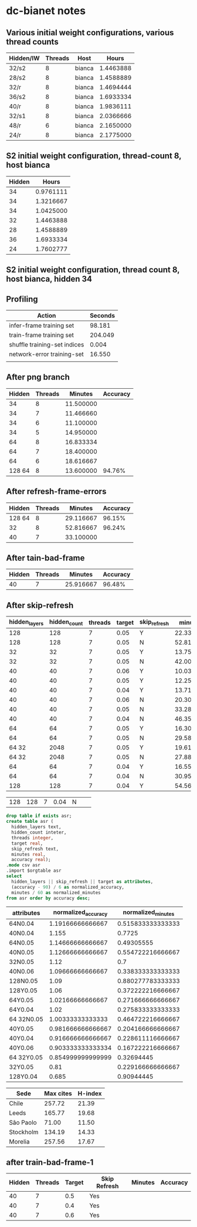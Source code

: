 * dc-bianet notes
** Various initial weight configurations, various thread counts
 | Hidden/IW | Threads | Host   |     Hours |
 |-----------+---------+--------+-----------|
 | 32/s2     |       8 | bianca | 1.4463888 |
 | 28/s2     |       8 | bianca | 1.4588889 |
 | 32/r      |       8 | bianca | 1.4694444 |
 | 36/s2     |       8 | bianca | 1.6933334 |
 | 40/r      |       8 | bianca | 1.9836111 |
 | 32/s1     |       8 | bianca | 2.0366666 |
 | 48/r      |       6 | bianca | 2.1650000 |
 | 24/r      |       8 | bianca | 2.1775000 |
 |-----------+---------+--------+-----------|
** S2 initial weight configuration, thread-count 8, host bianca
 | Hidden |     Hours |
 |--------+-----------|
 |     34 | 0.9761111 |
 |     34 | 1.3216667 |
 |     34 | 1.0425000 |
 |     32 | 1.4463888 |
 |     28 | 1.4588889 |
 |     36 | 1.6933334 |
 |     24 | 1.7602777 |
 |--------+-----------|
** S2 initial weight configuration, thread count 8, host bianca, hidden 34
** Profiling
   | Action                       | Seconds |
   |------------------------------+---------|
   | infer-frame training set     |  98.181 |
   | train-frame training set     | 204.049 |
   | shuffle training-set indices |   0.004 |
   | network-error training-set   |  16.550 |
   |                              |         |
** After png branch
   | Hidden | Threads |   Minutes | Accuracy |
   |--------+---------+-----------+----------|
   |     34 |       8 | 11.500000 |          |
   |     34 |       7 | 11.466660 |          |
   |     34 |       6 | 11.100000 |          |
   |     34 |       5 | 14.950000 |          |
   |     64 |       8 | 16.833334 |          |
   |     64 |       7 | 18.400000 |          |
   |     64 |       6 | 18.616667 |          |
   | 128 64 |       8 | 13.600000 |   94.76% |
** After refresh-frame-errors
   | Hidden | Threads |   Minutes | Accuracy |
   |--------+---------+-----------+----------|
   | 128 64 |       8 | 29.116667 |   96.15% |
   |     32 |       8 | 52.816667 |   96.24% |
   |     40 |       7 | 33.100000 |          |
** After tain-bad-frame
   | Hidden | Threads |   Minutes | Accuracy |
   |--------+---------+-----------+----------|
   |     40 |       7 | 25.916667 |   96.48% |
** After skip-refresh
   #+name: after_skip_refresh
   | hidden_layers | hidden_count | threads | target | skip_refresh |   minutes | accuracy |
   |---------------+--------------+---------+--------+--------------+-----------+----------|
   |           128 |          128 |       7 |   0.05 | Y            | 22.333333 |    96.36 |
   |           128 |          128 |       7 |   0.05 | N            | 52.816667 |    96.54 |
   |            32 |           32 |       7 |   0.05 | Y            | 13.750000 |    94.86 |
   |            32 |           32 |       7 |   0.05 | N            | 42.000000 |    96.72 |
   |            40 |           40 |       7 |   0.06 | Y            | 10.033333 |    95.42 |
   |            40 |           40 |       7 |   0.05 | Y            | 12.250000 |    95.89 |
   |            40 |           40 |       7 |   0.04 | Y            | 13.716667 |    95.50 |
   |            40 |           40 |       7 |   0.06 | N            | 20.300000 |    96.58 |
   |            40 |           40 |       7 |   0.05 | N            | 33.283333 |    96.76 |
   |            40 |           40 |       7 |   0.04 | N            | 46.350000 |    96.93 |
   |            64 |           64 |       7 |   0.05 | Y            | 16.300000 |    96.13 |
   |            64 |           64 |       7 |   0.05 | N            | 29.583333 |    96.88 |
   |         64 32 |         2048 |       7 |   0.05 | Y            | 19.616667 |    95.13 |
   |         64 32 |         2048 |       7 |   0.05 | N            | 27.883333 |    96.02 |
   |            64 |           64 |       7 |   0.04 | Y            | 16.550000 |    96.12 |
   |            64 |           64 |       7 |   0.04 | N            | 30.950000 |    97.15 |
   |           128 |          128 |       7 |   0.04 | Y            | 54.566667 |    94.11 |

   |           128 |          128 |       7 |   0.04 | N            |           |          |


   #+begin_src sqlite :db /tmp/after_skip_refresh.db :var orgtable=after_skip_refresh :colnames yes
   drop table if exists asr;
   create table asr (
     hidden_layers text, 
     hidden_count inteter,
     threads integer, 
     target real, 
     skip_refresh text,
     minutes real,
     accuracy real);
   .mode csv asr
   .import $orgtable asr
   select 
     hidden_layers || skip_refresh || target as attributes, 
     (accuracy - 90) / 6 as normalized_accuracy, 
     minutes / 60 as normalized_minutes
   from asr order by accuracy desc;
   #+end_src

   #+plot: type:2d ind:1 with:histogram
   #+plot: set:"ylabel 'Accuracy'" set:"y2label 'TimeA'" set:"y2range [0:60]" set:"style fill pattern 4"
   #+RESULTS:
   | attributes | normalized_accuracy | normalized_minutes |
   |------------+---------------------+--------------------|
   | 64N0.04    |    1.19166666666667 |  0.515833333333333 |
   | 40N0.04    |               1.155 |             0.7725 |
   | 64N0.05    |    1.14666666666667 |         0.49305555 |
   | 40N0.05    |    1.12666666666667 |  0.554722216666667 |
   | 32N0.05    |                1.12 |                0.7 |
   | 40N0.06    |    1.09666666666667 |  0.338333333333333 |
   | 128N0.05   |                1.09 |  0.880277783333333 |
   | 128Y0.05   |                1.06 |  0.372222216666667 |
   | 64Y0.05    |    1.02166666666667 |  0.271666666666667 |
   | 64Y0.04    |                1.02 |  0.275833333333333 |
   | 64 32N0.05 |    1.00333333333333 |  0.464722216666667 |
   | 40Y0.05    |   0.981666666666667 |  0.204166666666667 |
   | 40Y0.04    |   0.916666666666667 |  0.228611116666667 |
   | 40Y0.06    |   0.903333333333334 |  0.167222216666667 |
   | 64 32Y0.05 |   0.854999999999999 |         0.32694445 |
   | 32Y0.05    |                0.81 |  0.229166666666667 |
   | 128Y0.04   |               0.685 |         0.90944445 |


#+PLOT: title:"Citas" ind:1 deps:(2 3) type:2d with:histograms set:"yrange [0:]"
| Sede      | Max cites | H-index |
|-----------+-----------+---------|
| Chile     |    257.72 |   21.39 |
| Leeds     |    165.77 |   19.68 |
| São Paolo |     71.00 |   11.50 |
| Stockholm |    134.19 |   14.33 |
| Morelia   |    257.56 |   17.67 |





** after train-bad-frame-1
   | Hidden | Threads | Target | Skip Refresh | Minutes | Accuracy |
   |--------+---------+--------+--------------+---------+----------|
   |     40 |       7 |    0.5 | Yes          |         |          |
   |     40 |       7 |    0.4 | Yes          |         |          |
   |     40 |       7 |    0.6 | Yes          |         |          |
